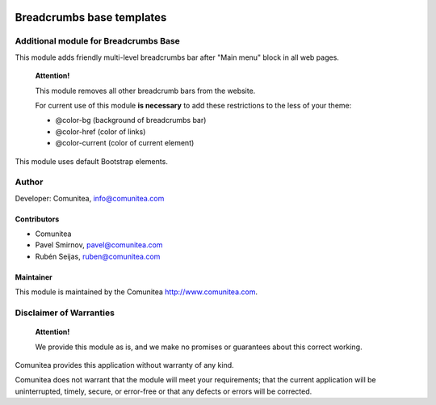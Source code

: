 .. image:: https://img.shields.io/badge/licence-AGPL--3-blue.svg
   :alt: License: AGPL-3
   :target: http://www.gnu.org/licenses/agpl-3.0-standalone.html

==========================
Breadcrumbs base templates
==========================

Additional module for Breadcrumbs Base
--------------------------------------

This module adds friendly multi-level breadcrumbs bar after "Main menu" block in all web pages.

    **Attention!**

    This module removes all other breadcrumb bars from the website.

    For current use of this module **is necessary** to add these restrictions to the less of your theme:

    * @color-bg (background of breadcrumbs bar)
    * @color-href (color of links)
    * @color-current (color of current element)

This module uses default Bootstrap elements.

Author
------

Developer: Comunitea, info@comunitea.com

Contributors
~~~~~~~~~~~~

* Comunitea
* Pavel Smirnov, pavel@comunitea.com
* Rubén Seijas, ruben@comunitea.com

Maintainer
~~~~~~~~~~

This module is maintained by the Comunitea http://www.comunitea.com.

Disclaimer of Warranties
------------------------

    **Attention!**

    We provide this module as is, and we make no promises or guarantees about this correct working.

Comunitea provides this application without warranty of any kind.

Comunitea does not warrant that the module will meet your requirements;
that the current application will be uninterrupted, timely, secure, or error-free or that any defects or errors will be corrected.
